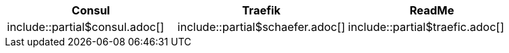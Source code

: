 [frame=none, grid=none]
|===
|Consul | Traefik | ReadMe

|include::partial$consul.adoc[]
|include::partial$schaefer.adoc[]
|include::partial$traefic.adoc[]

|===





